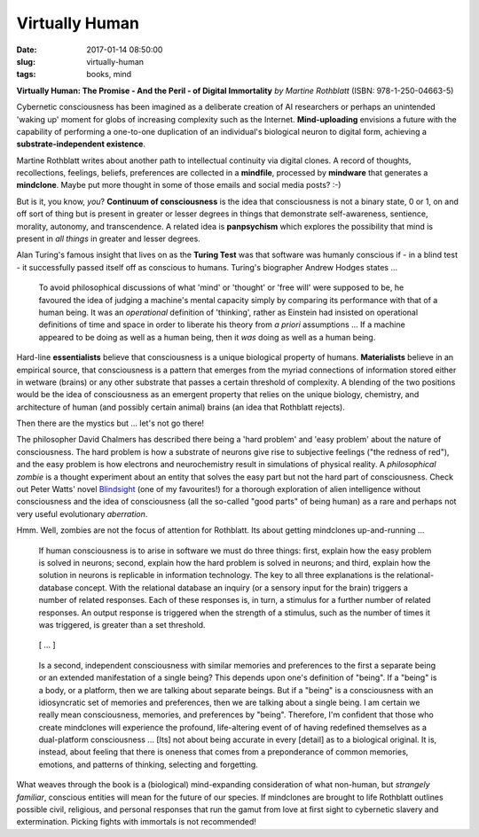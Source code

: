 =============== 
Virtually Human
===============

:date: 2017-01-14 08:50:00
:slug: virtually-human
:tags: books, mind

.. image:: images/virtually_human.jpg
    :alt: Virtually Human
    :width: 150px
    :height: 224px
    :align: left

**Virtually Human: The Promise - And the Peril - of Digital Immortality** *by Martine Rothblatt* (ISBN: 978-1-250-04663-5)

Cybernetic consciousness has been imagined as a deliberate creation of AI researchers or perhaps an unintended 'waking up' moment for globs of increasing complexity such as the Internet. **Mind-uploading** envisions a future with the capability of performing a one-to-one duplication of an individual's biological neuron to digital form, achieving a **substrate-independent existence**.

Martine Rothblatt writes about another path to intellectual continuity via digital clones. A record of thoughts, recollections, feelings, beliefs, preferences are collected in a **mindfile**, processed by **mindware** that generates a **mindclone**. Maybe put more thought in some of those emails and social media posts? :-)

But is it, you know, *you*? **Continuum of consciousness** is the idea that consciousness is not a binary state, 0 or 1, on and off sort of thing but is present in greater or lesser degrees in things that demonstrate self-awareness, sentience, morality, autonomy, and transcendence. A related idea is **panpsychism** which explores the possibility that mind is present in *all things* in greater and lesser degrees.

Alan Turing's famous insight that lives on as the **Turing Test** was that software was humanly conscious if - in a blind test - it successfully passed itself off as conscious to humans. Turing's biographer Andrew Hodges states ...

    To avoid philosophical discussions of what 'mind' or 'thought' or 'free will' were supposed to be, he favoured the idea of judging a machine's mental capacity simply by comparing its performance with that of a human being. It was an *operational* definition of 'thinking', rather as Einstein had insisted on operational definitions of time and space in order to liberate his theory from *a priori* assumptions ... If a machine appeared to be doing as well as a human being, then it *was* doing as well as a human being.

Hard-line **essentialists** believe that consciousness is a unique biological property of humans. **Materialists** believe in an empirical source, that consciousness is a pattern that emerges from the myriad connections of information stored either in wetware (brains) or any other substrate that passes a certain threshold of complexity. A blending of the two positions would be the idea of consciousness as an emergent property that relies on the unique biology, chemistry, and architecture of human (and possibly certain animal) brains (an idea that Rothblatt rejects).

Then there are the mystics but ... let's not go there!

The philosopher David Chalmers has described there being a 'hard problem' and 'easy problem' about the nature of consciousness. The hard problem is how a substrate of neurons give rise to subjective feelings ("the redness of red"), and the easy problem is how electrons and neurochemistry result in simulations of physical reality. A *philosophical zombie* is a thought experiment about an entity that solves the easy part but not the hard part of consciousness. Check out Peter Watts' novel `Blindsight <http://www.rifters.com/real/Blindsight.htm>`_ (one of my favourites!) for a thorough exploration of alien intelligence without consciousness and the idea of consciousness (all the so-called "good parts" of being human) as a rare and perhaps not very useful evolutionary *aberration*.

Hmm. Well, zombies are not the focus of attention for Rothblatt. Its about getting mindclones up-and-running ...

    If human consciousness is to arise in software we must do three things: first, explain how the easy problem is solved in neurons; second, explain how the hard problem is solved in neurons; and third, explain how the solution in neurons is replicable in information technology. The key to all three explanations is the relational-database concept. With the relational database an inquiry (or a sensory input for the brain) triggers a number of related responses. Each of these responses is, in turn, a stimulus for a further number of related responses. An output response is triggered when the strength of a stimulus, such as the number of times it was triggered, is greater than a set threshold.

..

    [ ... ]

..

    Is a second, independent consciousness with similar memories and preferences to the first a separate being or an extended manifestation of a single being? This depends upon one's definition of "being". If a "being" is a body, or a platform, then we are talking about separate beings. But if a "being" is a consciousness with an idiosyncratic set of memories and preferences, then we are talking about a single being. I am certain we really mean consciousness, memories, and preferences by "being". Therefore, I'm confident that those who create mindclones will experience the profound, life-altering event of of having redefined themselves as a dual-platform consciousness ... [Its] not about being accurate in every [detail] as to a biological original. It is, instead, about feeling that there is oneness that comes from a preponderance of common memories, emotions, and patterns of thinking, selecting and forgetting.

What weaves through the book is a (biological) mind-expanding consideration of what non-human, but *strangely familiar*, conscious entities will mean for the future of our species. If mindclones are brought to life Rothblatt outlines possible civil, religious, and personal responses that run the gamut from love at first sight to cybernetic slavery and extermination. Picking fights with immortals is not recommended!
